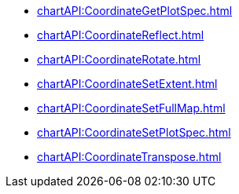 **** xref:chartAPI:CoordinateGetPlotSpec.adoc[]
**** xref:chartAPI:CoordinateReflect.adoc[]
**** xref:chartAPI:CoordinateRotate.adoc[]
**** xref:chartAPI:CoordinateSetExtent.adoc[]
**** xref:chartAPI:CoordinateSetFullMap.adoc[]
**** xref:chartAPI:CoordinateSetPlotSpec.adoc[]
**** xref:chartAPI:CoordinateTranspose.adoc[]